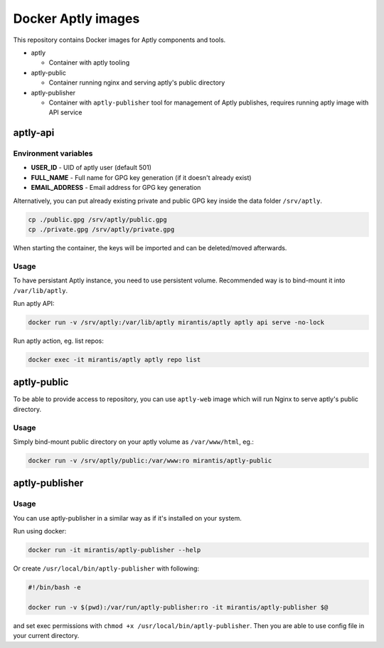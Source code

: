 ===================
Docker Aptly images
===================

This repository contains Docker images for Aptly components and tools.

- aptly

  - Container with aptly tooling

- aptly-public

  - Container running nginx and serving aptly's public directory

- aptly-publisher

  - Container with ``aptly-publisher`` tool for management of Aptly publishes,
    requires running aptly image with API service

aptly-api
=========

Environment variables
---------------------

- **USER_ID** - UID of aptly user (default 501)
- **FULL_NAME** - Full name for GPG key generation (if it doesn't already
  exist)
- **EMAIL_ADDRESS** - Email address for GPG key generation

Alternatively, you can put already existing private and public GPG key inside the
data folder ``/srv/aptly``.

.. code-block:: bash

    cp ./public.gpg /srv/aptly/public.gpg
    cp ./private.gpg /srv/aptly/private.gpg

When starting the container, the keys will be imported and can be deleted/moved
afterwards.

Usage
-----

To have persistant Aptly instance, you need to use persistent volume.
Recommended way is to bind-mount it into ``/var/lib/aptly``.

Run aptly API:

.. code-block:: bash

    docker run -v /srv/aptly:/var/lib/aptly mirantis/aptly aptly api serve -no-lock

Run aptly action, eg. list repos:

.. code-block:: bash

    docker exec -it mirantis/aptly aptly repo list


aptly-public
============

To be able to provide access to repository, you can use ``aptly-web`` image
which will run Nginx to serve aptly's public directory.

Usage
-----

Simply bind-mount public directory on your aptly volume as ``/var/www/html``,
eg.:

.. code-block:: bash

    docker run -v /srv/aptly/public:/var/www:ro mirantis/aptly-public

aptly-publisher
===============

Usage
-----

You can use aptly-publisher in a similar way as if it's installed on your
system.

Run using docker:

.. code-block:: bash

    docker run -it mirantis/aptly-publisher --help

Or create ``/usr/local/bin/aptly-publisher`` with following:

.. code-block:: bash

    #!/bin/bash -e

    docker run -v $(pwd):/var/run/aptly-publisher:ro -it mirantis/aptly-publisher $@

and set exec permissions with ``chmod +x /usr/local/bin/aptly-publisher``.
Then you are able to use config file in your current directory.
